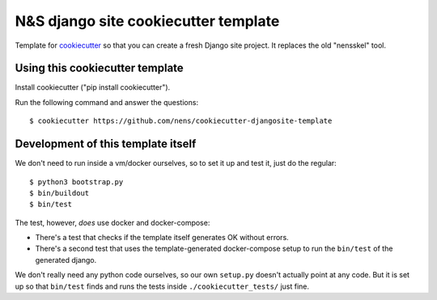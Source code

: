 N&S django site cookiecutter template
=====================================

Template for `cookiecutter <https://cookiecutter.readthedocs.io>`_ so that you
can create a fresh Django site project. It replaces the old "nensskel" tool.


Using this cookiecutter template
--------------------------------

Install cookiecutter ("pip install cookiecutter").

Run the following command and answer the questions::

  $ cookiecutter https://github.com/nens/cookiecutter-djangosite-template


Development of this template itself
-----------------------------------

We don't need to run inside a vm/docker ourselves, so to set it up and test
it, just do the regular::

  $ python3 bootstrap.py
  $ bin/buildout
  $ bin/test

The test, however, *does* use docker and docker-compose:

- There's a test that checks if the template itself generates OK without
  errors.

- There's a second test that uses the template-generated docker-compose setup
  to run the ``bin/test`` of the generated django.

We don't really need any python code ourselves, so our own ``setup.py``
doesn't actually point at any code. But it is set up so that ``bin/test``
finds and runs the tests inside ``./cookiecutter_tests/`` just fine.
